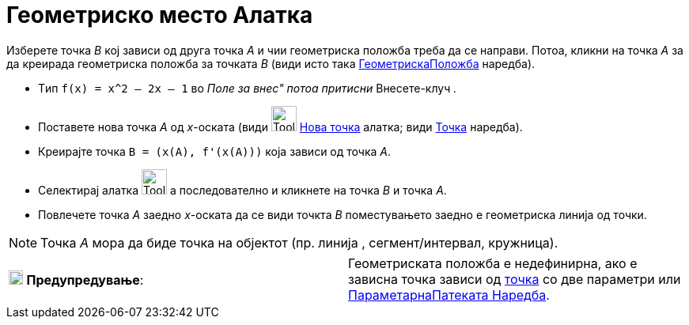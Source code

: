 = Геометриско место Алатка
:page-en: tools/Locus
ifdef::env-github[:imagesdir: /mk/modules/ROOT/assets/images]

Изберете точка _B_ кој зависи од друга точка _А_ и чии геометриска положба треба да се направи. Потоа, кликни на точка
_A_ за да креирада геометриска положба за точката _B_ (види исто така
xref:/commands/ГеометрискаПоложба.adoc[ГеометрискаПоложба] наредба).

[EXAMPLE]
====

* Tип `++f(x) = x^2 – 2x – 1++` во _Поле за внес" потоа притисни_ Внесете-клуч _._
* Поставете нова точка _A_ oд _x_-оската (види image:Tool_New_Point.gif[Tool New Point.gif,width=32,height=32]
xref:/tools/Нова_точка.adoc[Нова точка] алатка; види xref:/commands/Точка.adoc[Точка] наредба).
* Креирајте точка `++B = (x(A), f'(x(A)))++` којa зависи од точка _A_.
* Селектирај алатка image:Tool_Locus.gif[Tool Locus.gif,width=32,height=32] а последователно и кликнете на точка _B_ и
точка _A_.
* Повлечете точка _A_ заедно _x_-оската да се види точкта _B_ поместувањето заедно е геометриска линија од точки.

====

[NOTE]
====

Точка _A_ мора да биде точка на објектот (пр. линија , сегмент/интервал, кружница).

====

[cols=",",]
|===
|image:18px-Attention.png[Предупредување,title="Предупредување",width=18,height=18] *Предупредување*: |Геометриската
положба е недефинирна, ако e зависна точка зависи од xref:/commands/Точка.adoc[точка] со две параметри или
xref:/commands/ПараметарнаПатеката.adoc[ПараметарнаПатеката Наредба].
|===

